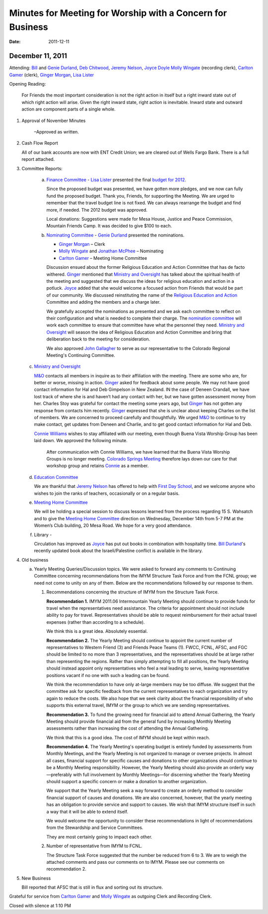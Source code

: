 ﻿===========================================================
Minutes for Meeting for Worship with a Concern for Business
===========================================================
:Date: $Date: 2011-12-11 11:30:48 +0000 (Sun, 11 Dec 2011) $

December 11, 2011
-----------------

Attending:  `Bill`_ and `Genie Durland`_, `Deb Chitwood`_, 
`Jeremy Nelson`_, `Joyce Doyle`_ `Molly Wingate`_ (recording clerk), 
`Carlton Gamer`_ (clerk), `Ginger Morgan`_, `Lisa Lister`_

Opening Reading:  

    For Friends the most important consideration is not the right action in 
    itself but a right inward state out of which right action will arise. 
    Given the right inward state, right action is inevitable. Inward state 
    and outward action are component parts of a single whole.

1. Approval of November Minutes 

    –Approved as written.  

2. Cash Flow Report 

   All of our bank accounts are now with ENT Credit 
   Union; we are cleared out of Wells Fargo Bank.  There is a full report 
   attached.

3. Committee Reports:

    a. `Finance Committee`_ - `Lisa Lister`_ presented the final `budget for 2012`_.  
       
       Since the proposed budget was presented, we have gotten more 
       pledges, and we now can fully fund the proposed budget.  Thank you, 
       Friends, for supporting the Meeting. We are urged to remember that 
       the travel budget line is not fixed.  We can always rearrange the 
       budget and find more, if needed.  The 2012 budget was approved.
    
       Local donations:  Suggestions were made for Mesa House, Justice and 
       Peace Commission, Mountain Friends Camp.  It was decided to give 
       $100 to each.
    
    b. `Nominating Committee`_ -  `Genie Durland`_ presented the nominations. 

       * `Ginger Morgan`_ – Clerk

       * `Molly Wingate`_ and `Jonathan McPhee`_ – Nominating
   
       * `Carlton Gamer`_ – Meeting Home Committee
   
       Discussion ensued about the former Religious Education and Action 
       Committee that has de facto withered.  `Ginger`_ mentioned that 
       `Ministry and Oversight`_ has talked about the spiritual health of the 
       meeting and suggested that we discuss the ideas for religious 
       education and action in a potluck. `Joyce`_ added that she would 
       welcome a focused action from Friends that would be part of our 
       community. We discussed reinstituting the name of the 
       `Religious Education and Action`_ Committee and adding the members 
       and a charge later.  
    
       We gratefully accepted the nominations as presented and we ask each 
       committee to reflect on their configuration and what is needed to 
       complete their charge.  The `nomination committee`_ will work each 
       committee to ensure that committee have what the personnel they 
       need. `Ministry and Oversight`_ will season the idea of  Religious 
       Education and Action Committee and bring that deliberation back to 
       the meeting for consideration.
    
       We  also approved `John Gallagher`_ to serve as our representative to
       the Colorado Regional Meeting's Continuing Committee.  
    
   c. `Ministry and Oversight`_

      `M&O`_ contacts all members in inquire as to their affiliation with 
      the meeting.   There are some who are, for better or worse, missing 
      in action. `Ginger`_ asked for feedback about some people. We may 
      not have good contact information for Hal and Deb Gimpelson in
      New Zealand.  IN the case of Deneen Crandall, we have lost track of 
      where she is and haven’t had any contact with her, but we have 
      gotten assessment money from her. Charles Stoy was grateful for 
      contact the meeting some years ago, but `Ginger`_ has not gotten any
      response from contacts him recently. `Ginger`_ expressed that she is 
      unclear about keeping Charles on the list of members. We are 
      concerned to proceed carefully and thoughtfully. We urged `M&O`_ to 
      continue to try make contact, get updates from Deneen and Charlie, 
      and to get good contact information for Hal and Deb.
         
      `Connie Williams`_ wishes to stay affiliated with our meeting, even 
      though Buena Vista Worship Group has been laid down.  We approved 
      the following minute.
    
        After communication with Connie Williams, we have learned that the 
        Buena Vista Worship Groups is no longer meeting.  `Colorado Springs 
        Meeting`_ therefore lays down our care for that workshop group and 
        retains `Connie`_ as a member.
        
   d. `Education Committee`_ 

      We are thankful that `Jeremy Nelson`_ has offered to help with 
      `First Day School`_, and we welcome anyone who wishes to join the 
      ranks of teachers, occasionally or on a regular basis.
   
   e. `Meeting Home Committee`_

      We will be holding a special session to discuss lessons learned from 
      the process regarding 15 S. Wahsatch and to give the 
      `Meeting Home Committee`_ direction on Wednesday, December 14th from 
      5-7 PM at the Women’s Club building, 20 Mesa Road.  We hope for a 
      very good attendance.
   
   f. Library -  
   
      Circulation has improved as `Joyce`_ has put out books in combination
      with hospitality time.  `Bill Durland`_'s recently updated book about
      the Israeli/Palestine conflict is available in the library.
    
4. Old business
   
   a. Yearly Meeting Queries/Discussion topics. We were asked to forward any 
      comments to Continuing Committee concerning recommendations from the 
      IMYM Structure Task Force and from the FCNL group; we need not come 
      to unity on any of them.  Below are the recommendations followed by our 
      response to them.

      1. Recommendations concerning the structure of IMYM from the Structure Task Force.

         **Recommendation 1.** IMYM 2011.06  Intermountain Yearly Meeting should 
         continue to provide funds for travel when the representatives need 
         assistance.  The criteria for appointment should not include ability to 
         pay for travel.  Representatives should be able to request reimbursement 
         for their actual travel expenses (rather than according to a schedule).

         We think this is a great idea. Absolutely essential.

         **Recommendation 2.**  The Yearly Meeting should continue to appoint the 
         current number of representatives to Western Friend (3) and Friends 
         Peace Teams (1).  FWCC, FCNL, AFSC, and FGC should be limited to no 
         more than 3 representatives, and the representatives should be at 
         large rather than representing the regions.  Rather than simply 
         attempting to fill all positions, the Yearly Meeting should instead 
         appoint only representatives who feel a real leading to serve, 
         leaving representative positions vacant if no one with such a leading 
         can be found.
  
         We think the recommendation to have only at-large members may be too 
         diffuse. We suggest that the committee ask for specific feedback from 
         the current representatives to each organization and try again to reduce 
         the costs.  We also hope that we seek clarity about the financial 
         responsibility of who supports this external travel, IMYM or the group 
         to which we are sending representatives.

         **Recommendation 3.** To fund the growing need for financial aid to 
         attend Annual Gathering, the Yearly Meeting should provide financial 
         aid from the general fund by increasing Monthly Meeting assessments 
         rather than increasing the cost of attending the Annual Gathering.

         We think that this is a good idea.  The cost of IMYM should be kept within reach. 

         **Recommendation 4.** The Yearly Meeting's operating budget is entirely 
         funded by assessments from Monthly Meetings, and the Yearly Meeting is 
         not organized to manage or oversee projects.  In almost all cases, 
         financial support for specific causes and donations to other organizations 
         should continue to be a Monthly Meeting responsibility.  However, the 
         Yearly Meeting should also provide an orderly way—preferably with full 
         involvement by Monthly Meetings—for discerning whether the Yearly Meeting 
         should support a specific concern or make a donation to another organization.

         We support that the Yearly Meeting seek a way forward to create an 
         orderly method to consider financial support of causes and donations. 
         We are also concerned, however, that the yearly meeting has an 
         obligation to provide service and support to causes.  We wish that 
         IMYM structure itself in such a way that it will be able to extend itself.
 
         We would welcome the opportunity to consider these recommendations in 
         light of recommendations from the Stewardship and Service Committees.  

         They are most certainly going to impact each other. 
  
      2. Number of representative from IMYM to FCNL.  

         The Structure Task Force suggested that the number be reduced from 6 
         to 3.  We are to weigh the attached comments and pass our comments on to IMYM.  
         Please see our comments on recommendation 2.


5. New Business
 
   Bill reported that AFSC that is still in flux and sorting out its structure. 

Grateful for service from `Carlton Gamer`_ and `Molly Wingate`_ 
as outgoing Clerk and Recording Clerk.

Closed with silence at 1:10 PM

.. _`Ann`: /Friends/AnnDaugherty/
.. _`Ann Daugherty`: /Friends/AnnDaugherty/
.. _`Deb Chitwood`: /Friends/DebChitwood/
.. _`Bill`: /Friends/BillDurland/
.. _`Bill Durland`: /Friends/BillDurland/
.. _`Genie`: /Friends/GenieDurland/
.. _`Genie Durland`: /Friends/GenieDurland/
.. _`John Gallagher`: /Friends/John Gallagher
.. _`Carlton Gamer`: /friends/CarltonGamer/
.. _`Lisa`: /Friends/LisaLister/
.. _`Lisa Lister`: /Friends/LisaLister/
.. _`Ginger`: /Friends/GingerMorgan/
.. _`Ginger Morgan`: /Friends/GingerMorgan/
.. _`Jeremy`: /Friends/JeremyNelson/
.. _`Jeremy Nelson`: /Friends/JeremyNelson/
.. _`John`: /Friends/JohnGallegar/
.. _`Jonathan McPhee`: /Friends/JonathanMcPhee/
.. _`Joyce`: /Friends/JoyceDoyle/
.. _`Joyce Doyle`: /Friends/JoyceDoyle/
.. _`Julie Roten-Valdez`: /Friends/JulieRoten-Valdez/
.. _`Martha`: /Friends/MarthaLutz/
.. _`Molly`: /Friends/MollyWingate/
.. _`Molly Wingate`: /Friends/MollyWingate/
.. _`Peter`: /Friends/PeterLeVar/
.. _`Sarah`: /Friends/SarahCallbeck/
.. _`Sarah Callbeck`: /Friends/SarahCallbeck/
.. _`Connie`: /Friends/ConnieWilliams/
.. _`Connie Williams`: /Friends/ConnieWilliams/
.. _`M&O`: /committees/MinistryAndOversight/
.. _`Colorado Springs Meeting`: /
.. _`Meeting Home Committee`: /committees/MeetingHome
.. _`Ministry and Oversight`: /committees/MinistryAndOversight/
.. _`nomination committee`: /committees/Nominating/
.. _`Nominating Committee`: /committees/Nominating/
.. _`finance committee`: /committees/Finance/
.. _`Adult Education`: /committees/REA/ 
.. _`Adult Education and Action`: /committees/REA/
.. _`budget for 2012`: /committees/Finance/2012/budget
.. _`Education Committee`: /committees/Education/
.. _`First Day School`: /committees/Education/
.. _`Religious Society of Friends`: /history/ReligiousSocietyOfFriends
.. _`Religious Education and Action`: /committees/REA/
